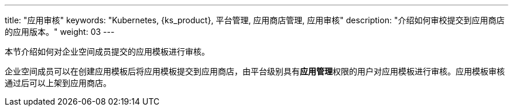 ---
title: "应用审核"
keywords: "Kubernetes, {ks_product}, 平台管理, 应用商店管理, 应用审核"
description: "介绍如何审校提交到应用商店的应用版本。"
weight: 03
---



本节介绍如何对企业空间成员提交的应用模板进行审核。

企业空间成员可以在创建应用模板后将应用模板提交到应用商店，由平台级别具有**应用管理**权限的用户对应用模板进行审核。应用模板审核通过后可以上架到应用商店。
